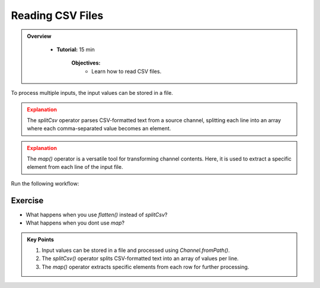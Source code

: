 Reading CSV Files
-------------------------

.. admonition:: Overview
   :class: Overview

    * **Tutorial:** 15 min

        **Objectives:**
            - Learn how to read CSV files.



To process multiple inputs, the input values can be stored in a file.


.. code-block:: nextflow
    :linenos:

    params.message = 'data_message.csv'

    workflow {
        message_ch = Channel.fromPath(params.message)
                     .view { "Before splitCsv: $it" }
                     .splitCsv()
                     .view { "After splitCsv: $it" }
                     .map { item -> item[0] }
                     .view { "After map: $it" }

        sayHello(message_ch)
    }

.. admonition:: Explanation
   :class: attention

   The `splitCsv` operator parses CSV-formatted text from a source channel, splitting each line into an array where each comma-separated value becomes 
   an element. 

.. admonition:: Explanation
   :class: attention

   The `map()` operator is a versatile tool for transforming channel contents. Here, it is used to extract a specific element from each line of the 
   input file.
   

Run the following workflow:

.. code-block:: bash
    :linenos:

    nextflow run 9_csv.nf -ansi-log false



Exercise
^^^^^^^^^

- What happens when you use `flatten()` instead of `splitCsv`?
- What happens when you dont use `map`?


.. admonition:: Key Points  
   :class: hint  

   #. Input values can be stored in a file and processed using `Channel.fromPath()`.  
   #. The `splitCsv()` operator splits CSV-formatted text into an array of values per line.  
   #. The `map()` operator extracts specific elements from each row for further processing.  
   
